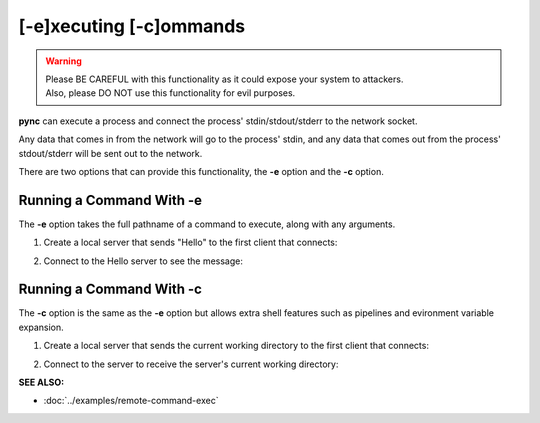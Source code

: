 ========================
[-e]xecuting [-c]ommands
========================

.. warning::
   | Please BE CAREFUL with this functionality as it could expose your system to attackers.
   | Also, please DO NOT use this functionality for evil purposes.

**pync** can execute a process and connect the process' stdin/stdout/stderr
to the network socket.

Any data that comes in from the network will go to the process' stdin, and
any data that comes out from the process' stdout/stderr will be sent out to the network.

There are two options that can provide this functionality, the **-e** option
and the **-c** option.

Running a Command With -e
=========================
The **-e** option takes the full pathname of a command to execute,
along with any arguments.

1. Create a local server that sends "Hello" to the first
   client that connects:

.. tab:: Unix

   .. code-block:: sh

      pync -vle "/bin/echo Hello" localhost 8000

.. tab:: Windows

   .. code-block:: sh

      py -m pync -vle "echo Hello" localhost 8000

.. tab:: Python

   .. code-block:: python

      import platform
      from pync import pync

      cmd = '/bin/echo Hello'
      if platform.system() == 'Windows':
          cmd = 'echo Hello'

      pync('-vle "{}" localhost 8000')

2. Connect to the Hello server to see the message:

.. tab:: Unix

   .. code-block:: sh

      pync -v localhost 8000

.. tab:: Windows

   .. code-block:: sh

      py -m pync -v localhost 8000

.. tab:: Python

   .. code-block:: python

      from pync import pync
      pync('-v localhost 8000')

Running a Command With -c
=========================
The **-c** option is the same as the **-e** option but allows
extra shell features such as pipelines and evironment variable expansion.

1. Create a local server that sends the current working directory
   to the first client that connects:

.. tab:: Unix

   .. code-block:: sh

      pync -vle "/bin/echo `pwd`" localhost 8000

.. tab:: Windows

   .. code-block:: sh

      py -m pync -vle "echo %cd%" localhost 8000

.. tab:: Python

   .. code-block:: python

      import platform
      from pync import pync

      cmd = '/bin/echo `pwd`'
      if platform.system() == 'Windows':
          cmd = 'echo %cd%'

      pync('-vle "{}" localhost 8000')

2. Connect to the server to receive the server's
   current working directory:

.. tab:: Unix

   .. code-block:: sh

      pync -v localhost 8000

.. tab:: Windows

   .. code-block:: sh

      py -m pync -v localhost 8000

.. tab:: Python

   .. code-block:: python

      from pync import pync
      pync('-v localhost 8000')

.. raw:: html

   <br>
   <hr>

:SEE ALSO:

* :doc:`../examples/remote-command-exec`

